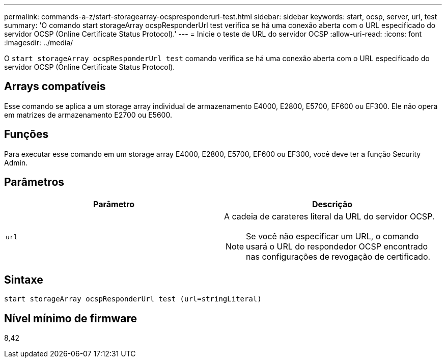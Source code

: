---
permalink: commands-a-z/start-storagearray-ocspresponderurl-test.html 
sidebar: sidebar 
keywords: start, ocsp, server, url, test 
summary: 'O comando start storageArray ocspResponderUrl test verifica se há uma conexão aberta com o URL especificado do servidor OCSP (Online Certificate Status Protocol).' 
---
= Inicie o teste de URL do servidor OCSP
:allow-uri-read: 
:icons: font
:imagesdir: ../media/


[role="lead"]
O `start storageArray ocspResponderUrl test` comando verifica se há uma conexão aberta com o URL especificado do servidor OCSP (Online Certificate Status Protocol).



== Arrays compatíveis

Esse comando se aplica a um storage array individual de armazenamento E4000, E2800, E5700, EF600 ou EF300. Ele não opera em matrizes de armazenamento E2700 ou E5600.



== Funções

Para executar esse comando em um storage array E4000, E2800, E5700, EF600 ou EF300, você deve ter a função Security Admin.



== Parâmetros

[cols="2*"]
|===
| Parâmetro | Descrição 


 a| 
`url`
 a| 
A cadeia de carateres literal da URL do servidor OCSP.

[NOTE]
====
Se você não especificar um URL, o comando usará o URL do respondedor OCSP encontrado nas configurações de revogação de certificado.

====
|===


== Sintaxe

[source, cli]
----
start storageArray ocspResponderUrl test (url=stringLiteral)
----


== Nível mínimo de firmware

8,42
